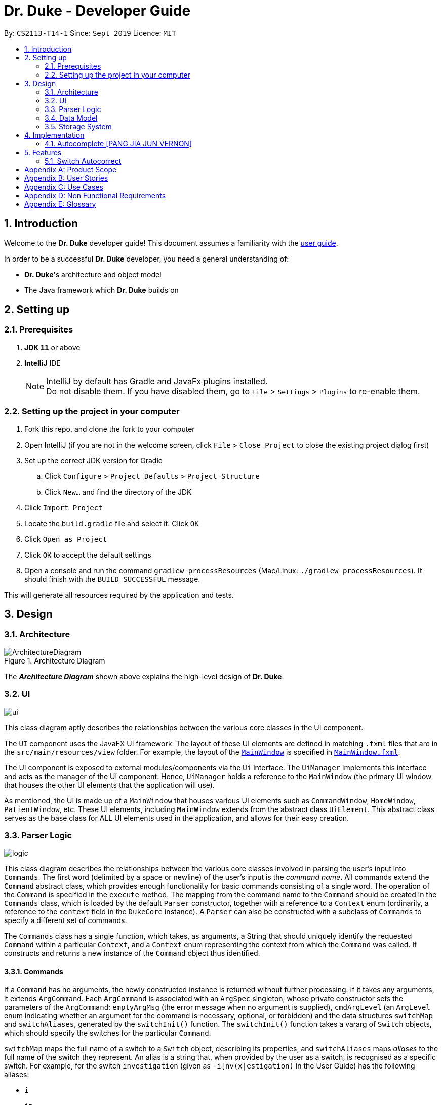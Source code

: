 = Dr. Duke - Developer Guide
:site-section: DeveloperGuide
:toc:
:toc-title:
:toc-placement: preamble
:sectnums:
:imagesDir: images
:xrefstyle: full
:repoURL: https://github.com/AY1920S1-CS2113-T14-1/main/tree/master

By: `CS2113-T14-1`      Since: `Sept 2019`      Licence: `MIT`

== Introduction

Welcome to the *Dr. Duke* developer guide! This document assumes a familiarity with the link:UserGuide.adoc[user guide].

In order to be a successful *Dr. Duke* developer, you need a general understanding of: +

* *Dr. Duke*'s architecture and object model
* The Java framework which *Dr. Duke* builds on

== Setting up
=== Prerequisites

. *JDK `11`* or above
. *IntelliJ* IDE
+

NOTE: IntelliJ by default has Gradle and JavaFx plugins installed. +
Do not disable them. If you have disabled them, go to `File` > `Settings` > `Plugins` to re-enable them.

=== Setting up the project in your computer

. Fork this repo, and clone the fork to your computer
. Open IntelliJ (if you are not in the welcome screen, click `File` > `Close Project` to close the existing project dialog first)
. Set up the correct JDK version for Gradle
.. Click `Configure` > `Project Defaults` > `Project Structure`
.. Click `New...` and find the directory of the JDK
. Click `Import Project`
. Locate the `build.gradle` file and select it. Click `OK`
. Click `Open as Project`
. Click `OK` to accept the default settings
. Open a console and run the command `gradlew processResources` (Mac/Linux: `./gradlew processResources`). It should finish with the `BUILD SUCCESSFUL` message. +

This will generate all resources required by the application and tests.

== Design

[[Design-Architecture]]
=== Architecture

.Architecture Diagram
image::ArchitectureDiagram.png[]

The *_Architecture Diagram_* shown above explains the high-level design of *Dr. Duke*.

[[Design-UI]]
=== UI
image::plantuml/ui.svg[]

This class diagram aptly describes the relationships between the various core classes in the UI component.

The `UI` component uses the JavaFX UI framework. The layout of these UI elements are defined in matching `.fxml` files that are in the `src/main/resources/view` folder. For example, the layout of the link:{repoURL}/src/main/java/duke/ui/MainWindow.java[`MainWindow`] is specified in link:{repoURL}/src/main/resources/view/MainWindow.fxml[`MainWindow.fxml`].

The UI component is exposed to external modules/components via the `Ui` interface. The `UiManager` implements this interface and acts as the manager of the UI component. Hence, `UiManager` holds a reference to the `MainWindow` (the primary UI window that houses the other UI elements that the application will use).

As mentioned, the UI is made up of a `MainWindow` that houses various UI elements such as `CommandWindow`, `HomeWindow`, `PatientWindow`, etc. These UI elements, including `MainWindow` extends from the abstract class `UiElement`. This abstract class serves as the base class for ALL UI elements used in the application, and allows for their easy creation.

[[Design-Logic]]
=== Parser Logic
image::plantuml/logic.svg[]

This class diagram describes the relationships between the various core classes involved in parsing the user's input into `Commands`. The first word (delimited by a space or newline) of the user's input is the _command name_. All commands extend the `Command` abstract class, which provides enough functionality for basic commands consisting of a single word. The operation of the `Command` is specified in the `execute` method. The mapping from the command name to the `Command` should be created in the `Commands` class, which is loaded by the default `Parser` constructor, together with a reference to a `Context` enum (ordinarily, a reference to the `context` field in the `DukeCore` instance). A `Parser` can also be constructed with a subclass of `Commands` to specify a different set of commands.

The `Commands` class has a single function, which takes, as arguments, a String that should uniquely identify the requested `Command` within a particular `Context`, and a `Context` enum representing the context from which the `Command` was called. It constructs and returns a new instance of the `Command` object thus identified. 

==== Commands

If a `Command` has no arguments, the newly constructed instance is returned without further processing. If it takes any arguments, it extends `ArgCommand`. Each `ArgCommand` is associated with an `ArgSpec` singleton, whose private constructor sets the parameters of the `ArgCommand`: `emptyArgMsg` (the error message when no argument is supplied), `cmdArgLevel` (an `ArgLevel` enum indicating whether an argument for the command is necessary, optional, or forbidden) and the data structures `switchMap` and `switchAliases`, generated by the `switchInit()` function. The `switchInit()` function takes a vararg of `Switch` objects, which should specify the switches for the particular `Command`.

`switchMap` maps the full name of a switch to a `Switch` object, describing its properties, and `switchAliases` maps _aliases_ to the full name of the switch they represent. An alias is a string that, when provided by the user as a switch, is recognised as a specific switch. For example, for the switch `investigation` (given as `-i[nv(x|estigation)` in the User Guide) has the following aliases:

* `i`
* `in`
* `inv`
* `invx`
* `inve`
* `inves`
* `invest`
* `investi`
* `investig`
* `investiga`
* `investigat`
* `investigati`
* `investigatio`
* `investigation`

As this would be very tedious to list manually, it is automatically generated by the `switchInit()` function, using the data in the `Switch` objects provided to it. Observe that almost all these aliases are prefixes of the word `investigation`, with the shortest being `i`. This follows from the requirement that the switch can be recognised as long as the user has input enough characters for it to be unambiguous. Let `i` in this example be the _root_, the shortest unambiguous part of the full name of the switch. Then, every prefix of the word `investigation` starting from the root is an alias of the switch `investigation`. All aliases of this form are generated by a loop in `switchInit()`, from the root and the full name in the `Switch` object. Any additional aliases can be supplied via the `aliases` vararg in the `Switch` constructor. Refer to the Javadoc of `Switch` for further details on its fields.

In summary, to define a new `Command`:
* define a subclass of `Command`
* specify its execution in `execute`
* update `Commands` to link the command name to the `Command`

If this is an `ArgCommand`, in addition to doing the above for a subclass of `ArgCommand`:
* define a subclass of `ArgSpec` (by convention, `<name>Spec` is associated with `<name>Command`)
* define the private static field `spec` and the public static `getSpec` to provide singleton behaviour
* create a private constructor for the subclass
** define `cmdArgLevel` and `emptyArgMsg`
** construct the switches for the `ArgCommand` and supply them as arguments to `switchInit()`

==== Parsing

The `Parser` object scans through a user-supplied string. The first word is extracted, and if the corresponding command is an `ArgCommand`, it uses several nested finite state machines (FSMs)which switch on the characters in the input the scan the rest of the input. Switches are extracted, using the aliases in `switchAliases` to identify the full names of the corresponding switches. The switch arguments are then compared against the requirements of the `ArgCommand`, as stored in the `switchMap`.

The finite state machine for input parsing has the following states:
* `EMPTY`: parsing whitespace, which has no semantic meaning aside from serving as a separator
* `ARG`: parsing an argument that is not quoted, which may be for a switch or for the command itself
* `STRING`: parsing an argument that is surrounded by double quotes
* `SWITCH`: parsing a switch name

The state transitions are illustrated by the following state diagram: `Work in Progress`

Preceding any transition charater with a backslash `\` will escape it, allowing it to be treated as an ordinary character.

When transitioning from `EMPTY` to any other state, `checkInputAllowed()` is used to check if input is allowed at that point. While in the `ARG`, `STRING` or `SWITCH` states, each character that is read is added to a StringBuilder `elementBuilder`. When exiting the state, the string is processed as a switch, or written to the `Command` being constructed as an argument for the `Command` itself, or as a switch argument, with appropriate checks being performed. For more details on how switches are processed, see above on `Command` objects, and on the <<Feature-Switch-Autocorrect,Switch Autocorrect>> feature.

[[Design-Model]]
=== Data Model

.Class Diagram
image::ClassDiagram.svg[]

The *_Class Diagram_* shown above describes the relationship among the different data classes used in *Dr. Duke*.

The `statusArr` stores the textual description of each numerical value for the `status`.

[[Design-Storage]]
=== Storage System 
image::ClassDiagramData.png[]

This class diagram describes the relationship between the Storage class, `GsonStorage`, the patient class, `Patient`, and the other classes used to describe and handle patient data. 
 
The storage/load mechanism is facilitated by `GsonStorage`. `GsonStorage` uses the Google-developed Java Library `Gson 2.8.6`. `Gson` is a library that can be used to convert Java Objects into their `JSON` representation. It can also be used to convert `JSON` representations back to the equivalent Java` Object. For more information about `Gson` refer to the `Gson` User Guide at https://github.com/google/gson/blob/master/UserGuide.md. 
 
The `JSON` representations of the patients are stored in a `JSON` file called `patients.json`. 
 
 
`GsonStorage` implements the following operations: 

* `HashMap<String, Patient> loadPatientHashMap()`- Loads all the patients in `patients.json` to the hashmap `patientObservableMap`

* `void writeJsonFile(HashMap<String, Patient> patientMap)`- Creates an array containing the patients in `patientObservableMap` and writes the arrays `JSON` representation to `patients.json`

* `String getFilePath()`- returns the filepath to `patients.json`

* `PatientMap resetAllData()`- Clears `patients.json` and returns an empty hash map

 
When the user boots `Dr.Duke` a `GsonStorage` and a `PatientMap` object is created. The method `loadPatientHashmap` in `GsonStorage` is then executed which extracts all the `JSON` representations of the patients in `patients.json` as a string. The `GSON` method `fromJson()` is then executed on the `JSON` representation of the patients which creates the equivalent java array contaning `Patient` objects. The array is iterated through and every patient is loaded into the `patientObservableMap` attribute of the `PatientMap` object. 
 
During runtime, every new patient that is created is stored in the `patientObservableMap`. 
 
When the user shuts down `Dr.Duke` the `patientObservableMap` is sent back to the `GsonStorage` object by calling the `writeJsonFile` method on the `GsonSotrage` object. The `writeJsonFile` method iterates through the `patientObservableMap` and places every `Patient` object in a java array. When all the patients are in the array the arrays `JSON` representation is created using the `Gson` method `toJson()`. The context of the `patient.son` file is then cleared and the new `JSON` representation of the array containing all the patients is written to the `patient.json` file which concludes the storage circle. 
 
As can be seen in the class diagram, every individual's patient's data in nested from the `Patient` object representing that patient. The diagram also displays that there are no circle references. For these two reasons, using `Gson` to store all the data about the different patients is very convenient and effective as everything can be stored by simply creating the `JSON` representations of each `Patient` object and the rest of the nesting will be parsed automatically by the `Gson` source code. 
 
If further development of `Dr.Duke` requires the storage of other objects that are nested from the patient objects that will be done automatically by the existing storage mechanism as long as there are no circle references. If further development requires storage of objects that are not nested from patient objects the storage mechanism needs to be updated to include two or more arrays instead of one; one containing the `JSON` representations of the `Patient` objects and the other/s containing the `JSON` representation of the other object/s.


== Implementation

This section describes some noteworthy details on how certain features in Dr. Duke are implemented.

=== Autocomplete [PANG JIA JUN VERNON]
image:crop_ss.png[]

==== Rationale

Dr. Duke aims to assist House Officers in quick, accurate, and efficient recording and retrieval of patient data required
to provide efficient care. Therefore, one of its main goals is to speed up the process at which users enter their intended
commands so users can get more things done faster. There are several benefits in implementing the autocomplete feature.

* Reduce the time taken for the user to enter a complete and valid command.
* Reduce the frequency at which the user refers to the User Guide or help section to view the syntax of a particular command.

==== Proposed Implementation
The autocomplete mechanism is facilitated by two main classes, namely `AutoCompleteTextField` and `AutoCompleteModel`.

`AutoCompleteTextField` is an element of the UI component. It extends from JavaFX `TextField`, and it displays a contextual
menu whenever the user enters a key character/word in the text field. In our case, a key character/word is defined as such:
a command keyword or switch ("-"). It implements the following operations.

* `AutoCompleteTextField#updateMenu()` - Populates/updates the contextual menu.
* `AutoCompleteTextField#displayMenu()` - Shows the contextual menu.
* `AutoCompleteTextField#hideMenu()` - Hides the contextual menu.

`AutoCompleteModel` is an element of the Model component. It updates the content of the contextual menu as the user
types in the `AutoCompleteTextField`. The content of the contextual menu is also determined by the current context of the application.
 +
 +

Given below is an example usage scenario and how the autocomplete mechanism behaves at each step.

Step 1: The user launches the application. The `AutoCompleteTextField` in the `CommandWindow` is blank, and the context is `Home`.
The user wishes to add a patient (a sample valid command syntax is `new -name "John Doe" -bed 01 -allergies "paracetamol"`).

Step 2: The user keys in "n" in the text field. At this point, the contextual menu appears and shows the user a list of
available commands in the `Home` context that matches with "n", i.e. `new`.

Step 3: The user then use the arrow keys (up and down) to navigate through the contextual menu and the enter key to
select the appropriate item presented in the menu. The text field is then updated accordingly, and the contextual menu is subsequently hidden.

Step 4: The user proceeds to key in the switches for the `new` command. As the user keys in "-", the contextual menu appears once again
to show the user a list of switches associated with the `new` command, i.e. "-name", "-bed", "-allergies", etc.

Step 5: The user will repeat Steps 3 and 4 until a valid command syntax has been fully entered. The user will then press
the enter key to execute said command.

The following activity diagram summarizes what happens when a user types in the `AutoCompleteTextField`.

image::AutoCompleteActivityDiagram.png[]

==== Alternatives

* Typeahead
** Pros: More intuitive to the end-users.
** Cons: Significantly more complex to implement.

== Features

[[Feature-Switch-Autocorrect]]
=== Switch Autocorrect

If a user-supplied switch is _not_ an alias for any switch, this triggers the disambiguation functions in `CommandHelpers`. We use a modified Levenshtein-Damerau distance which takes into account the taxicab distance between keys on a standard QWERTY keyboard in weighting the cost of substitutions. Pseudocode for the Levenshtein-Damerau distance computation can be found https://dl.acm.org/citation.cfm?doid=1963190.1963191[here] and ideas for implementation of keyboard distance analysis are taken from https://stackoverflow.com/questions/29233888/[here]. This provides a realistic measure of the likelihood that a particular mistake was made, as the likelihood of accidentally pressing an incorrect key is dramatically decreased if the incorrect key in question is a keyboard's length away from one's intended key, which is a fact that the basic Levenshtein-Damerau distance algorithm fails to capture. Taxicab distance is used as opposed to Euclidean in order to avoid computing square roots, and only the substitution cost is affected by the keyboard distance, as having missed or accidentally added a character, or typing the characters out of sequence, is not dependent on the distance between two keys.

The distance of the ambiguous string to every alias whose length differs from the string's by at most 1 is calculated. Basic pruning is implemented, terminating the distance estimation computation if it exceeds the minimum distance found so far.

If there is a switch with a unique lowest distance from the input string, that switch is automatically selected, with a warning shown to the user to indicate that his input was autocorrected. If not, the user is prompted with a screen listing the closest matches, as well as all valid switches for this command. The closest matches are numbered, and the user may select one by entering its corresponding number, or he may enter another valid switch in its full form.

This function is called by the parser finite state machine whenever a complete switch that does not match any alias is processed, before the parser continues parsing the rest of the `Command`. This allows mistyped switches to be individually and unambiguously corrected, instead of creating a confusing combinatorical explosion of possible switches if the user makes several mistakes in a complex query, some of which may have more than two close matches for a switch if the user had used their shortened forms.

[appendix]
== Product Scope

*Target user profile*:

*House officers*, who are typically freshly-graduated medical students, play a vital role in managing hospital patients.
They are responsible, among many other things, for collating all information regarding each hospital patient and
organising it to provide a clear picture of the patient's situation, and for presenting that picture to senior doctors
who can then make assessments and recommendations based on that picture. As much of this information needs to be
exchanged at a rapid pace, *Dr. Duke* assists in quick, accurate and efficient recording and retrieval of the patient
data required to provide effective care.

The house officers we are targeting with this app:

* need to manage a significant number of patients
* need to quickly input and organise patient data
* prefer desktop apps over other types
* prefer typing over mouse input
* can type fast

*Value proposition*:

* input, organise and access information about patients faster than with a typical mouse/GUI driven app

[appendix]
== User Stories

Priorities: High (must have) - `* * \*`, Medium (nice to have) - `* \*`, Low (unlikely to have) - `*`

[width="100%",cols="10%,30%,30%,30%",options="header"]
|=======================================================================
| Priority | As a ... | I want to ... | So that I can...
| `* * *` | house officer | check my patients' allergies | issue them with the appropriate medicine

| `* * *` | house officer who has to manage a lot of information | flag and view the critical issues to
follow up for each patient | complete the follow-up(s) as soon as possible

| `* * *` | house officer who has to manage many patients | view the previous medical history of my patients
| understand what has been done to manage/treat their conditions

| `* * *` | house officer who needs to input a lot of data quickly and is prone to mistyping | be able to make typing
errors but still have my input recognised | avoid having to waste time to retype my command

| `* * *` | house officer who needs to input a lot of data quickly and is prone to mistyping | confirm my input type and
modify it quickly if it is incorrect | avoid having to retype or tediously transfer entries that were input in the
wrong place

| `* * *` | house officer who needs to upload records into the hospital's health system | generate unified reports that
are fully compatible with the system | avoid having to manually input those records

| `* * *` | house officer keeping track of information for my consultant | keep track of whether or not I've checked
for the results of certain investigations | make sure the consultant is kept up-to-date

| `* * *` | house officer who has to manage a lot of information | easily link new information and follow-up items to
particular conditions | have a clearer picture of each condition and its corresponding management plan

| `* *` | house officer with a consultant that talks too fast | differentiate the types of input with just a single
control character | avoid having to waste time switching between windows

| `* *` | house officer who has to manage a lot of information | easily view and navigate through data associated with
particular conditions that particular patients have | have a clearer view of what that particular condition is

| `* *` | house officer who needs to input a lot of data quickly and is prone to mistyping | undo my previous commands |
quickly rectify mistakes made when inputting data

| `*` | house officer who has to manage a lot of information | search through all of the records of a patient | find all
the details relevant to a particular aspect of his/her care plan

| `*` | house officer who has to manage many patients | easily view all critical issues all my patients are facing by
level of importance | address them as soon as possible

| `*` | house officer who needs to input a lot of data quickly and is prone to mistyping | have my input automatically
checked to ensure it is of the right format | always be assured that I am inputting the right commands.
|=======================================================================

[appendix]
== Use Cases

(For all use cases, the *System* is `Dr. Duke` and the *Actor* is the `user`, unless specified otherwise)

[discrete]
=== [[UC-1]] Use case: UC1 - Add a patient

*MSS*

. User requests to add a patient.
. Dr. Duke requests for details of the patient.
. User enters the requested details.
. Dr. Duke creates a new profile for the patient according to the specified details.
+
Use case ends.

*Extensions*

* 3a. Dr. Duke detects an error in the entered details.
+
** 3a1. Dr. Duke prompts the user with an error message and requests for the correct details.
** 3a2. User enters correct details.
** Steps 3a1 and 3a2 are repeated until the given details are valid.
** Use case resumes from Step 4.

[discrete]
=== [[UC-2]] Use case: UC2 - Edit a patient's details

*MSS*

. User searches for the patient <<UC-3,(UC-3)>>.
. Dr. Duke requests for new details of the patient.
. User enters new details of the patient.
. Dr. Duke updates the profile for the patient.
+
Use case ends.

*Extensions*

* 3a. Dr. Duke detects an error in the entered details.
+
** 3a1. Dr. Duke prompts the user with an error message and requests for the correct details.
** 3a2. User enters correct details.
** Steps 3a1 and 3a2 are repeated until the given details are valid.
** Use case resumes from Step 4.

[discrete]
=== [[UC-3]] Use case: UC3 - Search for a patient

*MSS*

. User enters the patient's name.
. Dr. Duke returns list of all relevant results.
. User selects the target patient in the list.
+
Use case ends.

*Extensions*

* 2a. The returned list is empty.
+
Use case ends.

[discrete]
=== [[UC-4]] Use case: UC4 - View a patient's records

*MSS*

. User searches for the patient <<UC-3,(UC-3)>>.
. Dr. Duke shows the detailed records of the patient.
+
Use case ends.

[discrete]
=== [[UC-5]] Use case: UC5 - Discharge a patient

*MSS*

. User searches for the patient <<UC-3,(UC-3)>> and requests to discharge him/her.
. Dr. Duke shows the details of the patient and requests for a confirmation.
. User confirms that the patient may be discharged.
. Dr. Duke generates a discharge report for the patient and delete his/her record from the system.
+
Use case ends.

*Extensions*

* a. At any time, User chooses to cancel the discharge operation.
+
** a1. Dr. Duke requests to confirm the cancellation.
** a2. User confirms the cancellation.
+
Use case ends.

[discrete]
=== [[UC-6]] Use case: UC6 - Generate a unified report for a patient

*MSS*

. User searches for the patient <<UC-3,(UC-3)>> and requests to generate a report on his/her current health condition.
. Dr. Duke generates a detailed report for the patient.
+
Use case ends.

[discrete]
=== [[UC-7]] Use case: UC7 - Undo previous command(s)
*Preconditions*: At least 1 command in the command history.

*MSS*

. User requests to undo previous command(s).
. Dr. Duke shows the list of command(s) to be reverted and requests for a confirmation.
. User reviews the command(s) and confirms the undo operation.
. Dr. Duke performs the undo operation and returns the system to an older state.
+
Use case ends.

[appendix]
== Non Functional Requirements

. The software should be portable, i.e. work on any <<mainstream-os,mainstream OS>> as long as the OS has Java `11` or
  above installed.
. The software should be able to hold up to 500 patients without a noticeable reduction in performance for
  typical usage.
. The software should work without internet access.
. The software should have good user documentation, which details all aspects of the software to assist new
  users on how to use this software.
. The software should have good developer documentation to allow developers to understand the design of the
  software easily so that they can further develop and enhance the software.
. The software should be easily testable.
. A user with an above average typing speed for regular English text should be able to accomplish most of his/her
  intended tasks faster using commands than using the mouse.
. All data transactions should be atomic - either they succeed and the persistent data storage is immediately updated,
  or they fail and the user is notified of that event, with the data being unchanged.

[appendix]
== Glossary

[[mainstream-os]] Mainstream OS::
* Windows
* macOS
* Linux
